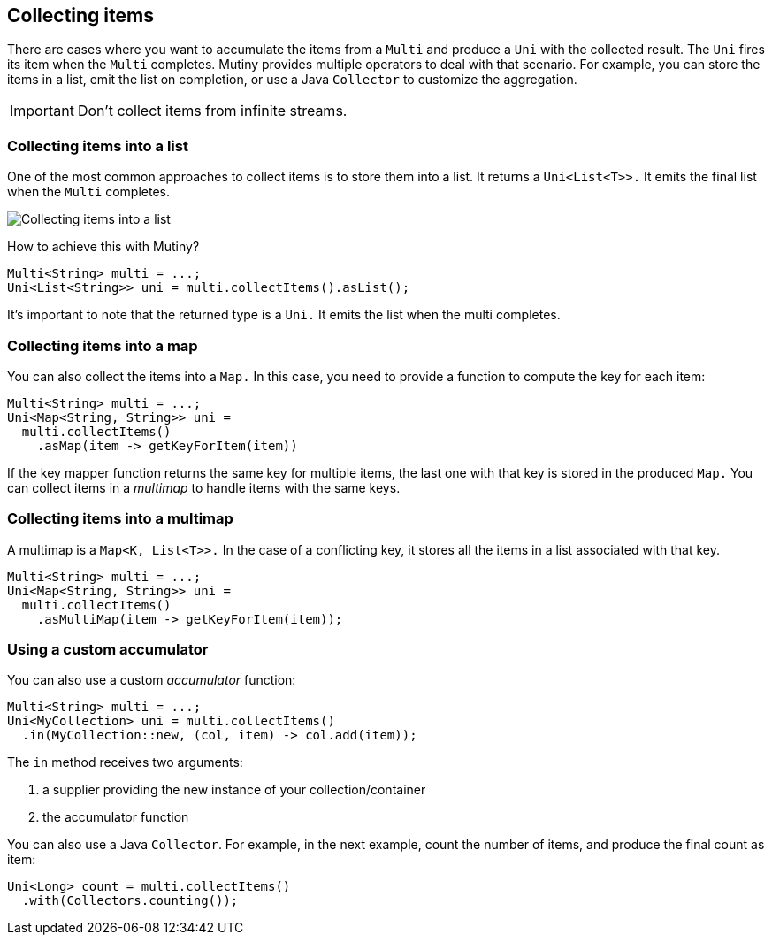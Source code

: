 :page-layout: getting-started
:page-title: Collecting items from Multi
:page-description: Learn how to collect items from a Multi
:page-previous: Retrying on failure
:page-previous-href: /getting-started/retry
// TODO Link to the how-to lists
:page-liquid: 

== Collecting items

There are cases where you want to accumulate the items from a `Multi` and produce a `Uni` with the collected result.
The `Uni` fires its item when the `Multi` completes.
Mutiny provides multiple operators to deal with that scenario.
For example, you can store the items in a list, emit the list on completion, or use a Java `Collector` to customize the aggregation.

IMPORTANT: Don't collect items from infinite streams.

=== Collecting items into a list

One of the most common approaches to collect items is to store them into a list.
It returns a `Uni<List<T>>.`
It emits the final list when the `Multi` completes.

image::collect-as-list.png[Collecting items into a list, role="center"]

How to achieve this with Mutiny?

[source, java]
----
Multi<String> multi = ...;
Uni<List<String>> uni = multi.collectItems().asList();
----

It's important to note that the returned type is a `Uni.`
It emits the list when the multi completes.

=== Collecting items into a map

You can also collect the items into a `Map.`
In this case, you need to provide a function to compute the key for each item:

[source, java]
----
Multi<String> multi = ...;
Uni<Map<String, String>> uni = 
  multi.collectItems()
    .asMap(item -> getKeyForItem(item))
----

If the key mapper function returns the same key for multiple items, the last one with that key is stored in the produced `Map.` 
You can collect items in a _multimap_ to handle items with the same keys.

=== Collecting items into a multimap

A multimap is a `Map<K, List<T>>.` 
In the case of a conflicting key, it stores all the items in a list associated with that key.

[source, java]
----
Multi<String> multi = ...;
Uni<Map<String, String>> uni = 
  multi.collectItems()
    .asMultiMap(item -> getKeyForItem(item));
----

=== Using a custom accumulator

You can also use a custom _accumulator_ function:

[source, java]
----
Multi<String> multi = ...;
Uni<MyCollection> uni = multi.collectItems()
  .in(MyCollection::new, (col, item) -> col.add(item));
----

The `in` method receives two arguments:

1. a supplier providing the new instance of your collection/container
2. the accumulator function

You can also use a Java `Collector`.
For example, in the next example, count the number of items, and produce the final count as item:

[source, java]
----
Uni<Long> count = multi.collectItems()
  .with(Collectors.counting());
----